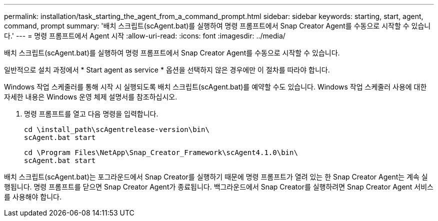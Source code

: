 ---
permalink: installation/task_starting_the_agent_from_a_command_prompt.html 
sidebar: sidebar 
keywords: starting, start, agent, command, prompt 
summary: '배치 스크립트(scAgent.bat)를 실행하여 명령 프롬프트에서 Snap Creator Agent를 수동으로 시작할 수 있습니다.' 
---
= 명령 프롬프트에서 Agent 시작
:allow-uri-read: 
:icons: font
:imagesdir: ../media/


[role="lead"]
배치 스크립트(scAgent.bat)를 실행하여 명령 프롬프트에서 Snap Creator Agent를 수동으로 시작할 수 있습니다.

일반적으로 설치 과정에서 * Start agent as service * 옵션을 선택하지 않은 경우에만 이 절차를 따라야 합니다.

Windows 작업 스케줄러를 통해 시작 시 실행되도록 배치 스크립트(scAgent.bat)를 예약할 수도 있습니다. Windows 작업 스케줄러 사용에 대한 자세한 내용은 Windows 운영 체제 설명서를 참조하십시오.

. 명령 프롬프트를 열고 다음 명령을 입력합니다.
+
[listing]
----
cd \install_path\scAgentrelease-version\bin\
scAgent.bat start
----
+
[listing]
----
cd \Program Files\NetApp\Snap_Creator_Framework\scAgent4.1.0\bin\
scAgent.bat start
----


배치 스크립트(scAgent.bat)는 포그라운드에서 Snap Creator를 실행하기 때문에 명령 프롬프트가 열려 있는 한 Snap Creator Agent는 계속 실행됩니다. 명령 프롬프트를 닫으면 Snap Creator Agent가 종료됩니다. 백그라운드에서 Snap Creator를 실행하려면 Snap Creator Agent 서비스를 사용해야 합니다.
